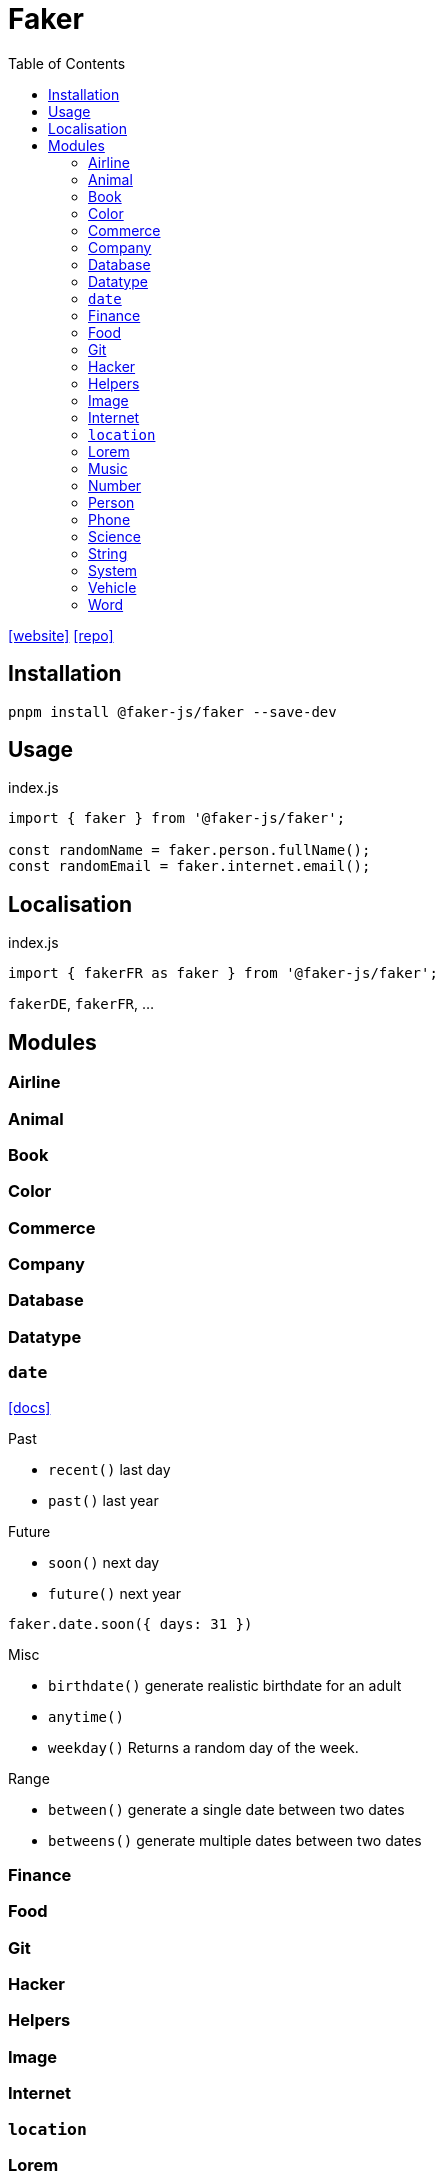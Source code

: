 = Faker
:toc: left
:url-website: https://fakerjs.dev/
:url-repo: https://github.com/faker-js/faker

{url-website}[[website\]]
{url-repo}[[repo\]]

== Installation

[source,bash]
----
pnpm install @faker-js/faker --save-dev
----

== Usage

[source,javascript,title="index.js"]
----
import { faker } from '@faker-js/faker';

const randomName = faker.person.fullName();
const randomEmail = faker.internet.email();
----

== Localisation

[source,javascript,title="index.js"]
----
import { fakerFR as faker } from '@faker-js/faker';
----

`fakerDE`, `fakerFR`, ...

== Modules

=== Airline
=== Animal
=== Book
=== Color
=== Commerce
=== Company
=== Database
=== Datatype

=== `date`

https://fakerjs.dev/api/date[[docs\]]

.Past
* `recent()` last day 
* `past()` last year

.Future
* `soon()` next day
* `future()` next year

[,javascript]
----
faker.date.soon({ days: 31 })
----

.Misc
* `birthdate()` generate realistic birthdate for an adult
* `anytime()`
* `weekday()` Returns a random day of the week.

.Range
* `between()` generate a single date between two dates
* `betweens()` generate multiple dates between two dates

=== Finance
=== Food
=== Git
=== Hacker
=== Helpers
=== Image
=== Internet
=== `location`
=== Lorem
=== Music
=== Number
=== Person
=== Phone
=== Science
=== String
=== System
=== Vehicle
=== Word